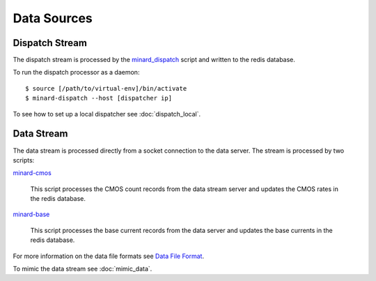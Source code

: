 Data Sources
============

Dispatch Stream
---------------

The dispatch stream is processed by the `minard_dispatch
<https://github.com/snoplus/minard/blob/master/bin/minard_dispatch>`_
script and written to the redis database.

To run the dispatch processor as a daemon::

    $ source [/path/to/virtual-env]/bin/activate
    $ minard-dispatch --host [dispatcher ip]

To see how to set up a local dispatcher see :doc:`dispatch_local`.

Data Stream
-----------

The data stream is processed directly from a socket connection to the data
server. The stream is processed by two scripts:

`minard-cmos
<https://github.com/snoplus/minard/blob/master/bin/minard-cmos>`_
    This script processes the CMOS count records from the data stream server
    and updates the CMOS rates in the redis database.

`minard-base
<https://github.com/snoplus/minard/blob/master/bin/minard-base>`_
    This script processes the base current records from the data server and
    updates the base currents in the redis database.

For more information on the data file formats see `Data File Format
<http://snopl.us/detector/html/daq.html>`_.

To mimic the data stream see :doc:`mimic_data`.

